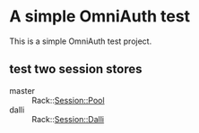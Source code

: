 * A simple OmniAuth test
This is a simple OmniAuth test project.

** test two session stores
- master :: Rack::Session::Pool
- dalli :: Rack::Session::Dalli
